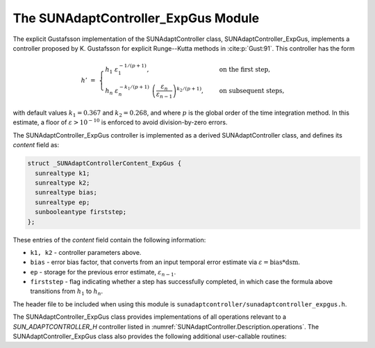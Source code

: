 ..
   Programmer(s): Daniel R. Reynolds @ SMU
   ----------------------------------------------------------------
   SUNDIALS Copyright Start
   Copyright (c) 2002-2023, Lawrence Livermore National Security
   and Southern Methodist University.
   All rights reserved.

   See the top-level LICENSE and NOTICE files for details.

   SPDX-License-Identifier: BSD-3-Clause
   SUNDIALS Copyright End
   ----------------------------------------------------------------

.. _SUNAdaptController.ExpGus:

The SUNAdaptController_ExpGus Module
======================================

The explicit Gustafsson implementation of the SUNAdaptController class,
SUNAdaptController_ExpGus, implements a controller proposed by K. Gustafsson for
explicit Runge--Kutta methods in :cite:p:`Gust:91`.  This controller has the
form

.. math::
   h' \;=\; \begin{cases}
      h_1\; \varepsilon_1^{-1/(p+1)}, &\quad\text{on the first step}, \\
      h_n\; \varepsilon_n^{-k_1/(p+1)}\;
        \left(\dfrac{\varepsilon_n}{\varepsilon_{n-1}}\right)^{k_2/(p+1)}, &
      \quad\text{on subsequent steps},
   \end{cases}

with default values :math:`k_1=0.367` and :math:`k_2=0.268`, and where :math:`p`
is the global order of the time integration method. In this estimate, a floor of
:math:`\varepsilon > 10^{-10}` is enforced to avoid division-by-zero errors.

The SUNAdaptController_ExpGus controller is implemented as a derived SUNAdaptController class,
and defines its *content* field as:

.. code-block:: c

   struct _SUNAdaptControllerContent_ExpGus {
     sunrealtype k1;
     sunrealtype k2;
     sunrealtype bias;
     sunrealtype ep;
     sunbooleantype firststep;
   };

These entries of the *content* field contain the following information:

* ``k1, k2`` - controller parameters above.

* ``bias`` - error bias factor, that converts from an input temporal error
  estimate via :math:`\varepsilon = \text{bias}*\text{dsm}`.

* ``ep`` - storage for the previous error estimate, :math:`\varepsilon_{n-1}`.

* ``firststep`` - flag indicating whether a step has successfully completed, in which
  case the formula above transitions from :math:`h_1` to :math:`h_n`.

The header file to be included when using this module is
``sunadaptcontroller/sunadaptcontroller_expgus.h``.


The SUNAdaptController_ExpGus class provides implementations of all operations
relevant to a `SUN_ADAPTCONTROLLER_H` controller listed in
:numref:`SUNAdaptController.Description.operations`. The
SUNAdaptController_ExpGus class also provides the following additional user-callable
routines:


.. c:function:: SUNAdaptController SUNAdaptController_ExpGus(SUNContext sunctx)

   This constructor function creates and allocates memory for a SUNAdaptController_ExpGus
   object, and inserts its default parameters.

   :param sunctx: the current :c:type:`SUNContext` object.
   :return: if successful, a usable :c:type:`SUNAdaptController` object; otherwise it will return ``NULL``.

   Usage:

   .. code-block:: c

      SUNAdaptController C = SUNAdaptController_ExpGus(sunctx);

.. c:function:: int SUNAdaptController_SetParams_ExpGus(SUNAdaptController C, sunrealtype k1, sunrealtype k2)

   :param C: the SUNAdaptController_ExpGus object.
   :param k1: parameter used within the controller time step estimate.
   :param k2: parameter used within the controller time step estimate.
   :return: error code indication success or failure (see :numref:`SUNAdaptController.Description.errorCodes`).

   Usage:

   .. code-block:: c

      retval = SUNAdaptController_SetParams_ExpGus(C, 0.4, 0.25);
